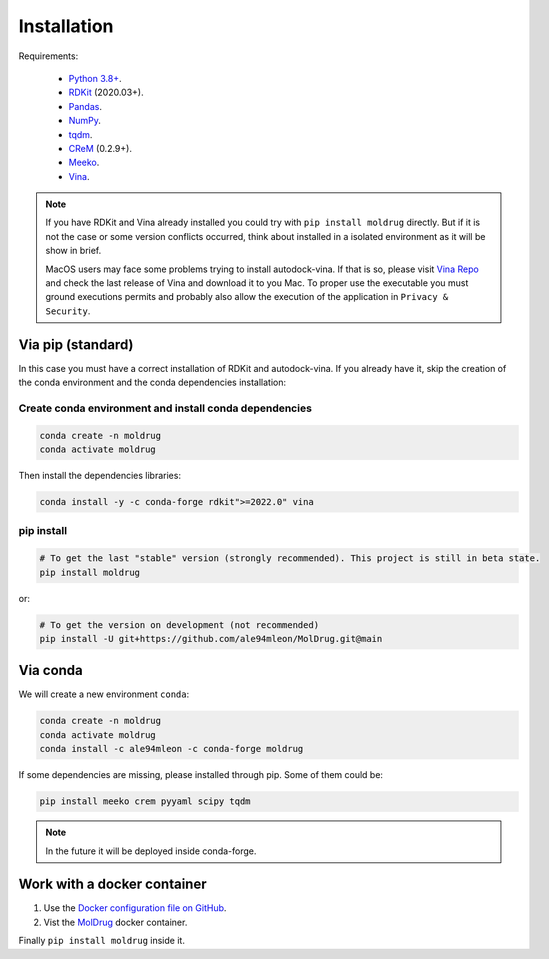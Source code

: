 Installation
============

Requirements:

    * `Python 3.8+ <https://docs.python.org/3/>`_.
    * `RDKit <https://www.rdkit.org/docs/>`_ (2020.03+).
    * `Pandas <https://pandas.pydata.org/>`_.
    * `NumPy <https://numpy.org/>`_.
    * `tqdm <https://tqdm.github.io/>`_.
    * `CReM <https://github.com/DrrDom/crem>`_ (0.2.9+).
    * `Meeko <https://pypi.org/project/meeko/>`_.
    * `Vina <https://vina.scripps.edu/>`_.

.. note::

    If you have RDKit and Vina already installed you could try with ``pip install moldrug`` directly.
    But if it is not the case or some version conflicts occurred, think about installed in a isolated environment
    as it will be show in brief.

    MacOS users may face some problems trying to install autodock-vina. If that is so, please visit
    `Vina Repo <https://github.com/ccsb-scripps/AutoDock-Vina>`_ and check the last release of Vina and download it
    to you Mac. To proper use the executable you must ground executions permits and probably also allow the execution of 
    the application in ``Privacy & Security``.

Via pip (standard)
------------------

In this case you must have a correct installation
of RDKit and autodock-vina. If you already have it, skip the creation of the conda environment and the conda dependencies installation:

Create conda environment and install conda dependencies
~~~~~~~~~~~~~~~~~~~~~~~~~~~~~~~~~~~~~~~~~~~~~~~~~~~~~~~

.. code-block:: bash

    conda create -n moldrug
    conda activate moldrug

Then install the dependencies libraries:

.. code-block:: bash

    conda install -y -c conda-forge rdkit">=2022.0" vina

..  In the future we will consider to use the python modules `vina on pypi <https://pypi.org/project/vina/>`_. Finally:

pip install
~~~~~~~~~~~

.. code-block:: bash

    # To get the last "stable" version (strongly recommended). This project is still in beta state.
    pip install moldrug

or:

.. code-block:: bash

    # To get the version on development (not recommended)
    pip install -U git+https://github.com/ale94mleon/MolDrug.git@main

Via conda
---------

We will create a new environment ``conda``:

.. code-block:: bash

    conda create -n moldrug
    conda activate moldrug
    conda install -c ale94mleon -c conda-forge moldrug

If some dependencies are missing, please installed through pip. Some of them could be:

.. code-block:: bash

    pip install meeko crem pyyaml scipy tqdm

.. note::

   In the future it will be deployed inside conda-forge.


Work with a docker container
----------------------------

#. Use the `Docker configuration file on GitHub <https://github.com/ale94mleon/MolDrug/blob/main/Dockerfile>`__.
#. Vist the `MolDrug <https://hub.docker.com/r/ale94mleon/4moldrug>`__ docker container.

Finally ``pip install moldrug`` inside it.
